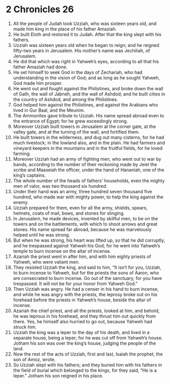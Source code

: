 ﻿
* 2 Chronicles 26
1. All the people of Judah took Uzziah, who was sixteen years old, and made him king in the place of his father Amaziah. 
2. He built Eloth and restored it to Judah. After that the king slept with his fathers. 
3. Uzziah was sixteen years old when he began to reign; and he reigned fifty-two years in Jerusalem. His mother’s name was Jechiliah, of Jerusalem. 
4. He did that which was right in Yahweh’s eyes, according to all that his father Amaziah had done. 
5. He set himself to seek God in the days of Zechariah, who had understanding in the vision of God; and as long as he sought Yahweh, God made him prosper. 
6. He went out and fought against the Philistines, and broke down the wall of Gath, the wall of Jabneh, and the wall of Ashdod; and he built cities in the country of Ashdod, and among the Philistines. 
7. God helped him against the Philistines, and against the Arabians who lived in Gur Baal, and the Meunim. 
8. The Ammonites gave tribute to Uzziah. His name spread abroad even to the entrance of Egypt; for he grew exceedingly strong. 
9. Moreover Uzziah built towers in Jerusalem at the corner gate, at the valley gate, and at the turning of the wall, and fortified them. 
10. He built towers in the wilderness, and dug out many cisterns, for he had much livestock; in the lowland also, and in the plain. He had farmers and vineyard keepers in the mountains and in the fruitful fields, for he loved farming. 
11. Moreover Uzziah had an army of fighting men, who went out to war by bands, according to the number of their reckoning made by Jeiel the scribe and Maaseiah the officer, under the hand of Hananiah, one of the king’s captains. 
12. The whole number of the heads of fathers’ households, even the mighty men of valor, was two thousand six hundred. 
13. Under their hand was an army, three hundred seven thousand five hundred, who made war with mighty power, to help the king against the enemy. 
14. Uzziah prepared for them, even for all the army, shields, spears, helmets, coats of mail, bows, and stones for slinging. 
15. In Jerusalem, he made devices, invented by skillful men, to be on the towers and on the battlements, with which to shoot arrows and great stones. His name spread far abroad, because he was marvelously helped until he was strong. 
16. But when he was strong, his heart was lifted up, so that he did corruptly, and he trespassed against Yahweh his God; for he went into Yahweh’s temple to burn incense on the altar of incense. 
17. Azariah the priest went in after him, and with him eighty priests of Yahweh, who were valiant men. 
18. They resisted Uzziah the king, and said to him, “It isn’t for you, Uzziah, to burn incense to Yahweh, but for the priests the sons of Aaron, who are consecrated to burn incense. Go out of the sanctuary, for you have trespassed. It will not be for your honor from Yahweh God.” 
19. Then Uzziah was angry. He had a censer in his hand to burn incense, and while he was angry with the priests, the leprosy broke out on his forehead before the priests in Yahweh’s house, beside the altar of incense. 
20. Azariah the chief priest, and all the priests, looked at him, and behold, he was leprous in his forehead, and they thrust him out quickly from there. Yes, he himself also hurried to go out, because Yahweh had struck him. 
21. Uzziah the king was a leper to the day of his death, and lived in a separate house, being a leper; for he was cut off from Yahweh’s house. Jotham his son was over the king’s house, judging the people of the land. 
22. Now the rest of the acts of Uzziah, first and last, Isaiah the prophet, the son of Amoz, wrote. 
23. So Uzziah slept with his fathers; and they buried him with his fathers in the field of burial which belonged to the kings, for they said, “He is a leper.” Jotham his son reigned in his place. 
